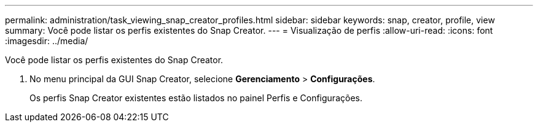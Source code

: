 ---
permalink: administration/task_viewing_snap_creator_profiles.html 
sidebar: sidebar 
keywords: snap, creator, profile, view 
summary: Você pode listar os perfis existentes do Snap Creator. 
---
= Visualização de perfis
:allow-uri-read: 
:icons: font
:imagesdir: ../media/


[role="lead"]
Você pode listar os perfis existentes do Snap Creator.

. No menu principal da GUI Snap Creator, selecione *Gerenciamento* > *Configurações*.
+
Os perfis Snap Creator existentes estão listados no painel Perfis e Configurações.


